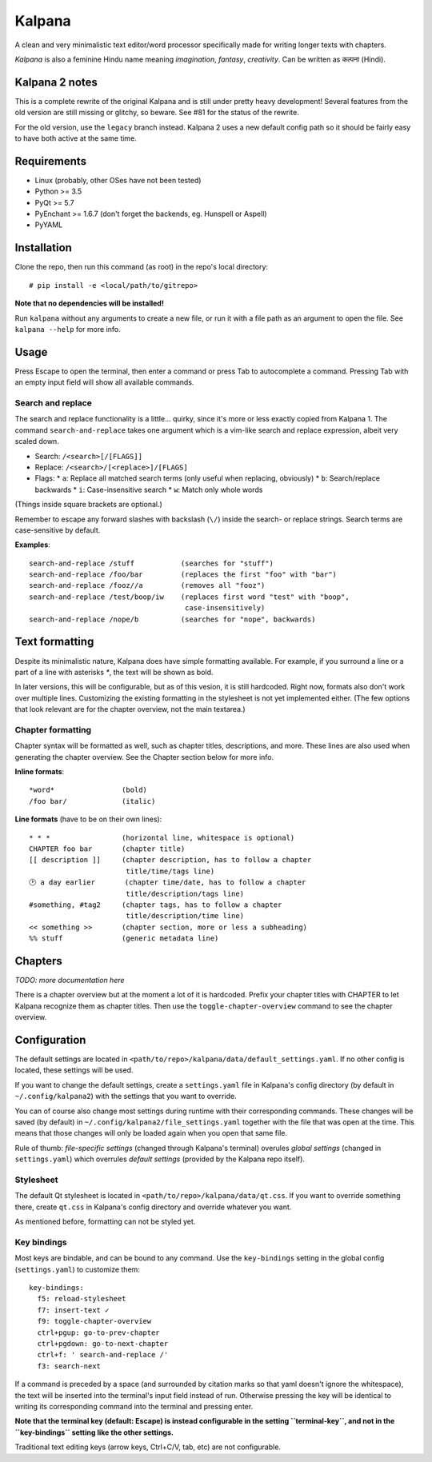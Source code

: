 Kalpana
=======

A clean and very minimalistic text editor/word processor specifically made
for writing longer texts with chapters.

*Kalpana* is also a feminine Hindu name meaning *imagination*, *fantasy*,
*creativity*. Can be written as  कल्पना (Hindi).


Kalpana 2 notes
---------------
This is a complete rewrite of the original Kalpana and is still under pretty
heavy development! Several features from the old version are still missing or
glitchy, so beware. See #81 for the status of the rewrite.

For the old version, use the ``legacy`` branch instead. Kalpana 2 uses a new
default config path so it should be fairly easy to have both active at the same
time.


Requirements
------------
* Linux (probably, other OSes have not been tested)
* Python >= 3.5
* PyQt >= 5.7
* PyEnchant >= 1.6.7 (don't forget the backends, eg. Hunspell or Aspell)
* PyYAML


Installation
------------
Clone the repo, then run this command (as root) in the repo's local directory::

  # pip install -e <local/path/to/gitrepo>

**Note that no dependencies will be installed!**

Run ``kalpana`` without any arguments to create a new file, or run it with
a file path as an argument to open the file. See ``kalpana --help``
for more info.


Usage
-----
Press Escape to open the terminal, then enter a command or press Tab to
autocomplete a command. Pressing Tab with an empty input field will show all
available commands.

Search and replace
~~~~~~~~~~~~~~~~~~
The search and replace functionality is a little... quirky, since it's more or
less exactly copied from Kalpana 1. The command ``search-and-replace`` takes
one argument which is a vim-like search and replace expression, albeit very
scaled down.

* Search: ``/<search>[/[FLAGS]]``
* Replace: ``/<search>/[<replace>]/[FLAGS]``
* Flags:
  * ``a``: Replace all matched search terms (only useful when replacing, obviously)
  * ``b``: Search/replace backwards
  * ``i``: Case-insensitive search
  * ``w``: Match only whole words

(Things inside square brackets are optional.)

Remember to escape any forward slashes with backslash (``\/``) inside the
search- or replace strings. Search terms are case-sensitive by default.

**Examples**::

  search-and-replace /stuff           (searches for "stuff")
  search-and-replace /foo/bar         (replaces the first "foo" with "bar")
  search-and-replace /fooz//a         (removes all "fooz")
  search-and-replace /test/boop/iw    (replaces first word "test" with "boop",
                                       case-insensitively)
  search-and-replace /nope/b          (searches for "nope", backwards)


Text formatting
---------------
Despite its minimalistic nature, Kalpana does have simple formatting available.
For example, if you surround a line or a part of a line with asterisks `*`, the
text will be shown as bold.

In later versions, this will be configurable, but as of this vesion, it is
still hardcoded. Right now, formats also don't work over multiple lines.
Customizing the existing formatting in the stylesheet is not yet implemented
either. (The few options that look relevant are for the chapter overview, not
the main textarea.)

Chapter formatting
~~~~~~~~~~~~~~~~~~
Chapter syntax will be formatted as well, such as chapter titles, descriptions,
and more. These lines are also used when generating the chapter overview.
See the Chapter section below for more info.

**Inline formats**::

  *word*                (bold)
  /foo bar/             (italic)


**Line formats** (have to be on their own lines)::

  * * *                 (horizontal line, whitespace is optional)
  CHAPTER foo bar       (chapter title)
  [[ description ]]     (chapter description, has to follow a chapter
                         title/time/tags line)
  🕑 a day earlier       (chapter time/date, has to follow a chapter
                         title/description/tags line)
  #something, #tag2     (chapter tags, has to follow a chapter
                         title/description/time line)
  << something >>       (chapter section, more or less a subheading)
  %% stuff              (generic metadata line)


Chapters
--------
*TODO: more documentation here*

There is a chapter overview but at the moment a lot of it is hardcoded.
Prefix your chapter titles with CHAPTER to let Kalpana recognize them as
chapter titles. Then use the ``toggle-chapter-overview`` command to see the
chapter overview.


Configuration
-------------
The default settings are located in
``<path/to/repo>/kalpana/data/default_settings.yaml``. If no other config is
located, these settings will be used.

If you want to change the default settings, create a ``settings.yaml`` file
in Kalpana's config directory (by default in ``~/.config/kalpana2``) with the
settings that you want to override.

You can of course also change most settings during runtime with their
corresponding commands. These changes will be saved (by default) in
``~/.config/kalpana2/file_settings.yaml`` together with the file that was open
at the time. This means that those changes will only be loaded again when you
open that same file.

Rule of thumb: *file-specific settings* (changed through Kalpana's terminal)
overules *global settings* (changed in ``settings.yaml``) which overrules
*default settings* (provided by the Kalpana repo itself).


Stylesheet
~~~~~~~~~~
The default Qt stylesheet is located in ``<path/to/repo>/kalpana/data/qt.css``.
If you want to override something there, create ``qt.css`` in Kalpana's
config directory and override whatever you want.

As mentioned before, formatting can not be styled yet.


Key bindings
~~~~~~~~~~~~
Most keys are bindable, and can be bound to any command. Use the
``key-bindings`` setting in the global config (``settings.yaml``) to
customize them::

  key-bindings:
    f5: reload-stylesheet
    f7: insert-text ✓
    f9: toggle-chapter-overview
    ctrl+pgup: go-to-prev-chapter
    ctrl+pgdown: go-to-next-chapter
    ctrl+f: ' search-and-replace /'
    f3: search-next

If a command is preceded by a space (and surrounded by citation marks so that
yaml doesn't ignore the whitespace), the text will be inserted into the
terminal's input field instead of run. Otherwise pressing the key will be
identical to writing its corresponding command into the terminal and pressing
enter.

**Note that the terminal key (default: Escape) is instead configurable in the
setting ``terminal-key``, and not in the ``key-bindings`` setting like the other
settings.**

Traditional text editing keys (arrow keys, Ctrl+C/V, tab, etc) are not
configurable.

